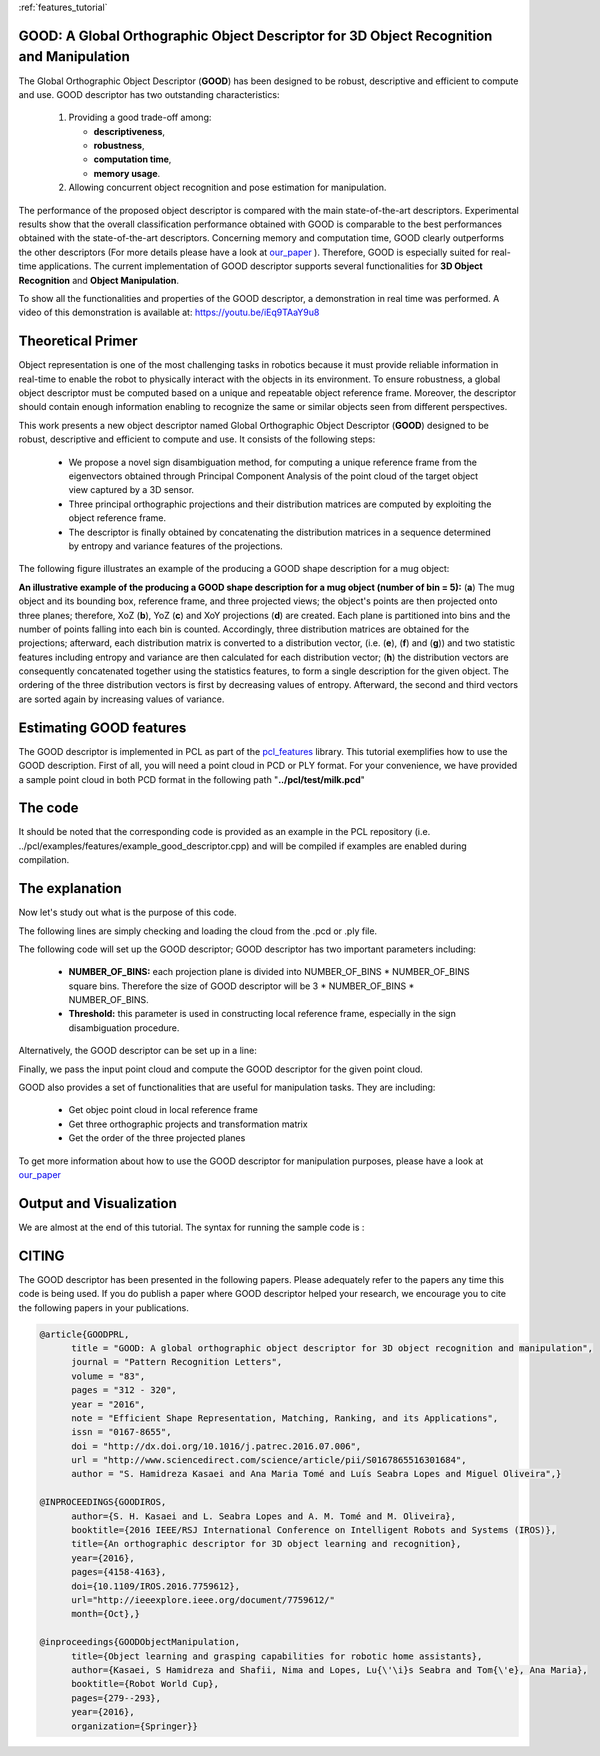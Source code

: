 :ref:`features_tutorial`

.. _good_estimation:

GOOD: A Global Orthographic Object Descriptor for 3D Object Recognition and Manipulation
-------------------------------------------------------------------------------------------

The Global Orthographic Object Descriptor (**GOOD**) has been designed to be robust, descriptive and efficient to compute and use. GOOD descriptor has two outstanding characteristics:
  
  (1) Providing a good trade-off among:

      * **descriptiveness**,
      * **robustness**,
      * **computation time**,
      * **memory usage**.

  (2) Allowing concurrent object recognition and pose estimation for manipulation.

The performance of the proposed object descriptor is compared with the main state-of-the-art descriptors. Experimental results show that the overall classification performance obtained with GOOD is comparable to the best performances obtained with the state-of-the-art descriptors. Concerning memory and computation time, GOOD clearly outperforms the other descriptors (For more details please have a look at `our_paper
<http://www.sciencedirect.com/science/article/pii/S0167865516301684>`_ ). Therefore, GOOD is especially suited for real-time applications. The current implementation of GOOD descriptor supports several functionalities for **3D Object Recognition** and **Object Manipulation**.

To show all the functionalities and properties of the GOOD descriptor, a demonstration in real time was performed.
A video of this demonstration is available at: https://youtu.be/iEq9TAaY9u8

.. raw:: html

   <iframe title="GOOD descriptor" width="480" height="390" src="https://youtu.be/iEq9TAaY9u8" frameborder="0" allowfullscreen></iframe>

Theoretical Primer
--------------------------
Object representation is one of the most challenging tasks in robotics because it must provide reliable information in real-time to enable the robot to physically interact with the objects in its environment. To ensure robustness, a global object descriptor must be computed based on a unique and repeatable object reference frame. Moreover, the descriptor should contain enough information enabling to recognize the same or similar objects seen from different perspectives. 

This work presents a new object descriptor named Global Orthographic Object Descriptor (**GOOD**) designed to be robust, descriptive and efficient to compute and use. It consists of the following steps:

 * We propose a novel sign disambiguation method, for computing a unique reference frame from the eigenvectors obtained through Principal Component Analysis of the point cloud of the target object view captured by a 3D sensor. 

 * Three principal orthographic projections and their distribution matrices are computed by exploiting the object reference frame. 

 * The descriptor is finally obtained by concatenating the distribution matrices in a sequence determined by entropy and variance features of the projections. 

The following figure illustrates an example of the producing a GOOD shape description for a mug object:


.. image:: images/good_descriptor.jpg
      :align: center

**An illustrative example of the producing a GOOD shape description for a mug object (number of bin = 5):** (**a**) The mug object and its bounding box, reference frame, and three projected views; the object's points are then projected onto three planes; therefore, XoZ (**b**), YoZ (**c**) and XoY projections (**d**) are created. Each plane is partitioned
into bins and the number of points falling into each bin is counted. Accordingly, three distribution matrices are obtained for the projections; afterward, each distribution matrix is converted to a distribution vector, (i.e. (**e**), (**f**) and (**g**)) and two statistic features including entropy and variance are then calculated for each distribution vector;
(**h**) the distribution vectors are consequently concatenated together using the statistics features, to form a single description for the given object. The ordering of the three distribution vectors is first by decreasing values of entropy. Afterward, the second and third vectors are sorted again by increasing values of variance.

Estimating GOOD features
--------------------------
The GOOD descriptor is implemented in PCL as part of the `pcl_features
<http://docs.pointclouds.org/trunk/group__features.html>`_ library. 
This tutorial exemplifies how to use the GOOD description. First of all, you will need a point cloud in PCD or PLY format. For your convenience, we have provided a sample point cloud in both PCD format in the following path "**../pcl/test/milk.pcd**"

The code
--------

It should be noted that the corresponding code is provided as an example in the PCL repository (i.e. ../pcl/examples/features/example_good_descriptor.cpp) and will be compiled if examples are enabled during compilation.

.. code-block:: cpp
   :linenos:
      #include <pcl/features/good.h>
      #include <pcl/io/auto_io.h>

      typedef pcl::PointXYZRGBA PointT;  
      typedef pcl::PointCloud<PointT>::Ptr PointCloudInPtr;

      int main (int argc, char* argv[])
      {  
        if (argc != 2) 
        {
          std::cerr << "\n Syntax is: example_good_descriptor <path/file_name.pcd>" << std::endl;
          return 0;
        }

        std::string object_path = argv[1];  
        pcl::PointCloud<PointT>::Ptr object (new pcl::PointCloud<PointT>);
        if (pcl::io::load (object_path, *object) == -1)  
        {
          std::cerr << "\n Failed to parse the file provided. Syntax is: example_good_descriptor <path/file_name.pcd>  or example_good_descriptor <path/file_name.ply>" << std::endl;
          return -1;
        }

        /*____________________________
        |                             |
        |  Setup the GOOD descriptor  |
        |_____________________________| */   

        const int NUMBER_OF_BINS = 15;     
        typedef pcl::GOODEstimation<PointT, NUMBER_OF_BINS>::Descriptor Descriptor;
        pcl::PointCloud<Descriptor> object_description;   
        pcl::GOODEstimation<PointT, NUMBER_OF_BINS> test_GOOD_descriptor;   
        test_GOOD_descriptor.setThreshold (0.0015);  

        ///NOTE: GOOD descriptor can be setup in a line: pcl::GOODEstimation<PointT, NUMBER_OF_BINS> test_GOOD_descriptor (0.0015); 
        test_GOOD_descriptor.setInputCloud (object); // pass original point cloud
        test_GOOD_descriptor.compute (object_description); // Actually compute the GOOD discriptor for the given object

        ///Printing GOOD_descriptor for the given point cloud, 
        ///NOTE: the descriptor is only the first point.
        std::cout << "\n GOOD = " << object_description.points[0] << std::endl; 

        /*__________________________________________________
        |                                                   |
        |  Usefull Functionalities for Object Manipulation  |
        |___________________________________________________| */   
        
        ///NOTE: The following functionalities of the GOOD descriptor are useful for manipulation tasks:
        
        /// Get objec point cloud in local reference frame
        PointCloudInPtr transformed_object = test_GOOD_descriptor.getTransformedObject ();

        /// Get three orthographic projects and transformation matrix 
        std::vector<PointCloudInPtr> vector_of_projected_views = test_GOOD_descriptor.getOrthographicProjections ();  
        Eigen::Matrix4f transformation = test_GOOD_descriptor.getTransformationMatrix ();
        std::cout << "\n transofrmation matrix = \n" << transformation << std::endl;  
        
        /// Get object bounding box information 
        pcl::PointXYZ center_of_bounding_box = test_GOOD_descriptor.getCenterOfObjectBoundingBox (); 
        Eigen::Vector3f bounding_box_dimensions = test_GOOD_descriptor.getObjectBoundingBoxDimensions ();
        std::cout<<"\n center_of_bounding_box = " << center_of_bounding_box << std::endl;
        std::cout<<"\n bounding_box_dimensions = " << bounding_box_dimensions << std::endl;
        
        /// Get the order of the three projection views as a string
        std::string order_of_projected_planes = test_GOOD_descriptor.getOrderOfProjectedPlanes ();
        std::cout << "\n order of projected planes = " << order_of_projected_planes << std::endl;
        
        /// Get the order of projection views programatically
        const char *plane_names [3][3] = {{"XoY", "YoZ", "XoZ"}};
        std::cout << "\n order of projected planes - the first plane is " << *plane_names[test_GOOD_descriptor.order_of_projected_plane_[0]] << std::endl;

        return 0;
      }

The explanation
---------------
Now let's study out what is the purpose of this code.

The following lines are simply checking and loading the cloud from the .pcd or .ply file.

.. code-block:: cpp
   :linenos:     
     if (argc != 2) 
     {
       std::cerr << "\n Syntax is: example_good_descriptor <path/file_name.pcd>" << std::endl;
       return 0;
     }

     std::string object_path = argv[1];  
     pcl::PointCloud<PointT>::Ptr object (new pcl::PointCloud<PointT>);
     if (pcl::io::load (object_path, *object) == -1)  
     {
       std::cerr << "\n Failed to parse the file provided. Syntax is: example_good_descriptor <path/file_name.pcd>  or example_good_descriptor <path/file_name.ply>" << std::endl;
       return -1;
     }
     if (argc != 2) 
     {
       std::cerr << "\n Syntax is: example_good_descriptor <path/file_name.pcd>" << std::endl;
       return 0;
     }
     
     std::string object_path = argv[1];  
     pcl::PointCloud<PointT>::Ptr object (new pcl::PointCloud<PointT>);
     if (pcl::io::load (object_path, *object) == -1)  
     {
       std::cerr << "\n Failed to parse the file provided. Syntax is: example_good_descriptor <path/file_name.pcd>  or example_good_descriptor <path/file_name.ply>" << std::endl;
       return -1;
     }

The following code will set up the GOOD descriptor; GOOD descriptor has two important parameters including:
 
 * **NUMBER_OF_BINS:** each projection plane is divided into NUMBER_OF_BINS * NUMBER_OF_BINS square bins. Therefore the size of GOOD descriptor will be 3 * NUMBER_OF_BINS * NUMBER_OF_BINS.
 * **Threshold:** this parameter is used in constructing local reference frame, especially in the sign disambiguation procedure. 


.. code-block:: cpp
   :linenos:
      const int NUMBER_OF_BINS = 15;     
      typedef pcl::GOODEstimation<PointT, NUMBER_OF_BINS>::Descriptor Descriptor;
      pcl::PointCloud<Descriptor> object_description;   
      pcl::GOODEstimation<PointT, NUMBER_OF_BINS> test_GOOD_descriptor;   
      test_GOOD_descriptor.setThreshold (0.0015);  

Alternatively, the GOOD descriptor can be set up in a line: 

.. code-block:: cpp
   :linenos:
      pcl::GOODEstimation<PointT, NUMBER_OF_BINS> test_GOOD_descriptor (0.0015); 

Finally, we pass the input point cloud and compute the GOOD descriptor for the given point cloud.

.. code-block:: cpp
   :linenos:	  
      test_GOOD_descriptor.setInputCloud(object); 
      test_GOOD_descriptor.compute(object_description); 
   
GOOD also provides a set of functionalities that are useful for manipulation tasks. They are including:
 
 * Get objec point cloud in local reference frame
 * Get three orthographic projects and transformation matrix
 * Get the order of the three projected planes

To get more information about how to use the GOOD descriptor for manipulation purposes, please have a look at `our_paper <https://www.springerprofessional.de/en/object-learning-and-grasping-capabilities-for-robotic-home-assis/15180960>`_ 

.. code-block:: cpp
   :linenos:
      /// Get objec point cloud in local reference frame
      PointCloudInPtr transformed_object = test_GOOD_descriptor.getTransformedObject ();

      /// Get three orthographic projects and transformation matrix 
      std::vector<PointCloudInPtr> vector_of_projected_views = test_GOOD_descriptor.getOrthographicProjections ();  
      Eigen::Matrix4f transformation = test_GOOD_descriptor.getTransformationMatrix ();
      std::cout << "\n transofrmation matrix = \n" << transformation << std::endl;  
        
      /// Get object bounding box information 
      pcl::PointXYZ center_of_bounding_box = test_GOOD_descriptor.getCenterOfObjectBoundingBox (); 
      Eigen::Vector3f bounding_box_dimensions = test_GOOD_descriptor.getObjectBoundingBoxDimensions ();
      std::cout<<"\n center_of_bounding_box = " << center_of_bounding_box << std::endl;
      std::cout<<"\n bounding_box_dimensions = " << bounding_box_dimensions << std::endl;
        
      /// Get the order of the three projection views as a string
      std::string order_of_projected_planes = test_GOOD_descriptor.getOrderOfProjectedPlanes ();
      std::cout << "\n order of projected planes = " << order_of_projected_planes << std::endl;
        
      /// Get the order of projection views programatically
      const char *plane_names [3][3] = {{"XoY", "YoZ", "XoZ"}};
      std::cout << "\n order of projected planes - the first plane is " << *plane_names[test_GOOD_descriptor.order_of_projected_plane_[0]] << std::endl;
	  
Output and Visualization
---------------------------------
We are almost at the end of this tutorial.
The syntax for running the sample code is :

.. code-block:: bash
     ./pcl/build/bin/pcl_example_good_descriptor ../test/milk.pcd


.. image:: images/output_good.jpg
      :align: center


CITING
-------

The GOOD descriptor has been presented in the following papers. Please adequately refer to the papers any time this code is being used. If you do publish a paper where GOOD descriptor helped your research, we encourage you to cite the following papers in your publications.

.. code-block:: bash

      @article{GOODPRL,
            title = "GOOD: A global orthographic object descriptor for 3D object recognition and manipulation",
            journal = "Pattern Recognition Letters",
            volume = "83",
            pages = "312 - 320",
            year = "2016",
            note = "Efficient Shape Representation, Matching, Ranking, and its Applications",
            issn = "0167-8655",
            doi = "http://dx.doi.org/10.1016/j.patrec.2016.07.006",
            url = "http://www.sciencedirect.com/science/article/pii/S0167865516301684",
            author = "S. Hamidreza Kasaei and Ana Maria Tomé and Luís Seabra Lopes and Miguel Oliveira",}

      @INPROCEEDINGS{GOODIROS, 
            author={S. H. Kasaei and L. Seabra Lopes and A. M. Tomé and M. Oliveira}, 
            booktitle={2016 IEEE/RSJ International Conference on Intelligent Robots and Systems (IROS)}, 
            title={An orthographic descriptor for 3D object learning and recognition}, 
            year={2016}, 
            pages={4158-4163}, 
            doi={10.1109/IROS.2016.7759612}, 
            url="http://ieeexplore.ieee.org/document/7759612/"
            month={Oct},}
            
      @inproceedings{GOODObjectManipulation,
            title={Object learning and grasping capabilities for robotic home assistants},
            author={Kasaei, S Hamidreza and Shafii, Nima and Lopes, Lu{\'\i}s Seabra and Tom{\'e}, Ana Maria},
            booktitle={Robot World Cup},
            pages={279--293},
            year={2016},
            organization={Springer}}
